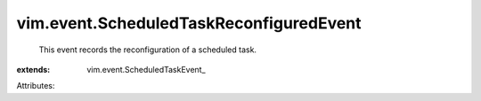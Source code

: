 
vim.event.ScheduledTaskReconfiguredEvent
========================================
  This event records the reconfiguration of a scheduled task.
:extends: vim.event.ScheduledTaskEvent_

Attributes:
